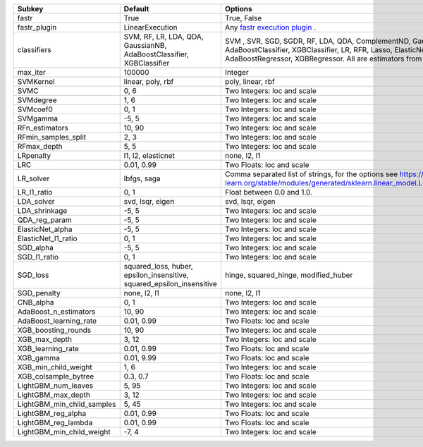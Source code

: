 ========================== ===================================================================== ==================================================================================================================================================================================================================================================
Subkey                     Default                                                               Options                                                                                                                                                                                                                                           
========================== ===================================================================== ==================================================================================================================================================================================================================================================
fastr                      True                                                                  True, False                                                                                                                                                                                                                                       
fastr_plugin               LinearExecution                                                       Any `fastr execution plugin <https://fastr.readthedocs.io/en/develop/_autogen/fastr.reference.html#executionplugin-reference/>`_ .                                                                                                                
classifiers                SVM, RF, LR, LDA, QDA, GaussianNB, AdaBoostClassifier, XGBClassifier  SVM , SVR, SGD, SGDR, RF, LDA, QDA, ComplementND, GaussianNB, AdaBoostClassifier, XGBClassifier, LR, RFR, Lasso, ElasticNet, LinR, Ridge, AdaBoostRegressor, XGBRegressor. All are estimators from `sklearn <https://scikit-learn.org/stable//>`_ 
max_iter                   100000                                                                Integer                                                                                                                                                                                                                                           
SVMKernel                  linear, poly, rbf                                                     poly, linear, rbf                                                                                                                                                                                                                                 
SVMC                       0, 6                                                                  Two Integers: loc and scale                                                                                                                                                                                                                       
SVMdegree                  1, 6                                                                  Two Integers: loc and scale                                                                                                                                                                                                                       
SVMcoef0                   0, 1                                                                  Two Integers: loc and scale                                                                                                                                                                                                                       
SVMgamma                   -5, 5                                                                 Two Integers: loc and scale                                                                                                                                                                                                                       
RFn_estimators             10, 90                                                                Two Integers: loc and scale                                                                                                                                                                                                                       
RFmin_samples_split        2, 3                                                                  Two Integers: loc and scale                                                                                                                                                                                                                       
RFmax_depth                5, 5                                                                  Two Integers: loc and scale                                                                                                                                                                                                                       
LRpenalty                  l1, l2, elasticnet                                                    none, l2, l1                                                                                                                                                                                                                                      
LRC                        0.01, 0.99                                                            Two Floats: loc and scale                                                                                                                                                                                                                         
LR_solver                  lbfgs, saga                                                           Comma separated list of strings, for the options see https://scikit-learn.org/stable/modules/generated/sklearn.linear_model.LogisticRegression.html                                                                                               
LR_l1_ratio                0, 1                                                                  Float between 0.0 and 1.0.                                                                                                                                                                                                                        
LDA_solver                 svd, lsqr, eigen                                                      svd, lsqr, eigen                                                                                                                                                                                                                                  
LDA_shrinkage              -5, 5                                                                 Two Integers: loc and scale                                                                                                                                                                                                                       
QDA_reg_param              -5, 5                                                                 Two Integers: loc and scale                                                                                                                                                                                                                       
ElasticNet_alpha           -5, 5                                                                 Two Integers: loc and scale                                                                                                                                                                                                                       
ElasticNet_l1_ratio        0, 1                                                                  Two Integers: loc and scale                                                                                                                                                                                                                       
SGD_alpha                  -5, 5                                                                 Two Integers: loc and scale                                                                                                                                                                                                                       
SGD_l1_ratio               0, 1                                                                  Two Integers: loc and scale                                                                                                                                                                                                                       
SGD_loss                   squared_loss, huber, epsilon_insensitive, squared_epsilon_insensitive hinge, squared_hinge, modified_huber                                                                                                                                                                                                              
SGD_penalty                none, l2, l1                                                          none, l2, l1                                                                                                                                                                                                                                      
CNB_alpha                  0, 1                                                                  Two Integers: loc and scale                                                                                                                                                                                                                       
AdaBoost_n_estimators      10, 90                                                                Two Integers: loc and scale                                                                                                                                                                                                                       
AdaBoost_learning_rate     0.01, 0.99                                                            Two Floats: loc and scale                                                                                                                                                                                                                         
XGB_boosting_rounds        10, 90                                                                Two Integers: loc and scale                                                                                                                                                                                                                       
XGB_max_depth              3, 12                                                                 Two Integers: loc and scale                                                                                                                                                                                                                       
XGB_learning_rate          0.01, 0.99                                                            Two Floats: loc and scale                                                                                                                                                                                                                         
XGB_gamma                  0.01, 9.99                                                            Two Floats: loc and scale                                                                                                                                                                                                                         
XGB_min_child_weight       1, 6                                                                  Two Integers: loc and scale                                                                                                                                                                                                                       
XGB_colsample_bytree       0.3, 0.7                                                              Two Floats: loc and scale                                                                                                                                                                                                                         
LightGBM_num_leaves        5, 95                                                                 Two Integers: loc and scale                                                                                                                                                                                                                       
LightGBM_max_depth         3, 12                                                                 Two Integers: loc and scale                                                                                                                                                                                                                       
LightGBM_min_child_samples 5, 45                                                                 Two Integers: loc and scale                                                                                                                                                                                                                       
LightGBM_reg_alpha         0.01, 0.99                                                            Two Floats: loc and scale                                                                                                                                                                                                                         
LightGBM_reg_lambda        0.01, 0.99                                                            Two Floats: loc and scale                                                                                                                                                                                                                         
LightGBM_min_child_weight  -7, 4                                                                 Two Integers: loc and scale                                                                                                                                                                                                                       
========================== ===================================================================== ==================================================================================================================================================================================================================================================